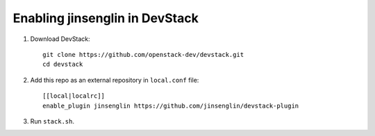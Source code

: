 =========================
Enabling jinsenglin in DevStack
=========================

1. Download DevStack::

    git clone https://github.com/openstack-dev/devstack.git
    cd devstack

2. Add this repo as an external repository in ``local.conf`` file::

    [[local|localrc]]
    enable_plugin jinsenglin https://github.com/jinsenglin/devstack-plugin

3. Run ``stack.sh``.
